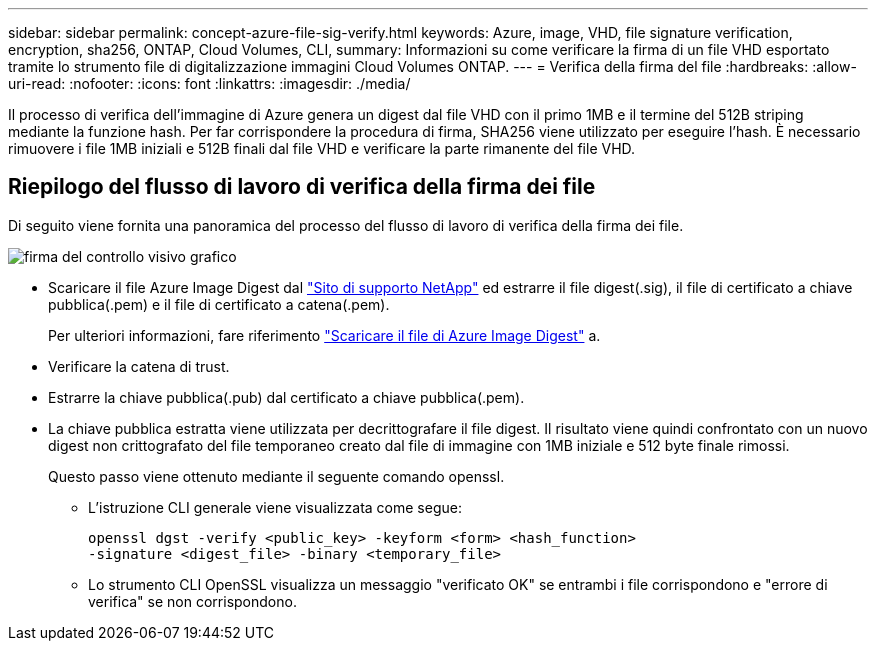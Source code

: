 ---
sidebar: sidebar 
permalink: concept-azure-file-sig-verify.html 
keywords: Azure, image, VHD, file signature verification, encryption, sha256, ONTAP, Cloud Volumes, CLI, 
summary: Informazioni su come verificare la firma di un file VHD esportato tramite lo strumento file di digitalizzazione immagini Cloud Volumes ONTAP. 
---
= Verifica della firma del file
:hardbreaks:
:allow-uri-read: 
:nofooter: 
:icons: font
:linkattrs: 
:imagesdir: ./media/


[role="lead"]
Il processo di verifica dell'immagine di Azure genera un digest dal file VHD con il primo 1MB e il termine del 512B striping mediante la funzione hash. Per far corrispondere la procedura di firma, SHA256 viene utilizzato per eseguire l'hash. È necessario rimuovere i file 1MB iniziali e 512B finali dal file VHD e verificare la parte rimanente del file VHD.



== Riepilogo del flusso di lavoro di verifica della firma dei file

Di seguito viene fornita una panoramica del processo del flusso di lavoro di verifica della firma dei file.

image::graphic_azure_check_signature.png[firma del controllo visivo grafico]

* Scaricare il file Azure Image Digest dal https://mysupport.netapp.com/site/["Sito di supporto NetApp"^] ed estrarre il file digest(.sig), il file di certificato a chiave pubblica(.pem) e il file di certificato a catena(.pem).
+
Per ulteriori informazioni, fare riferimento link:task-azure-download-digest-file.html["Scaricare il file di Azure Image Digest"] a.

* Verificare la catena di trust.
* Estrarre la chiave pubblica(.pub) dal certificato a chiave pubblica(.pem).
* La chiave pubblica estratta viene utilizzata per decrittografare il file digest. Il risultato viene quindi confrontato con un nuovo digest non crittografato del file temporaneo creato dal file di immagine con 1MB iniziale e 512 byte finale rimossi.
+
Questo passo viene ottenuto mediante il seguente comando openssl.

+
** L'istruzione CLI generale viene visualizzata come segue:
+
[listing]
----
openssl dgst -verify <public_key> -keyform <form> <hash_function>
-signature <digest_file> -binary <temporary_file>
----
** Lo strumento CLI OpenSSL visualizza un messaggio "verificato OK" se entrambi i file corrispondono e "errore di verifica" se non corrispondono.



